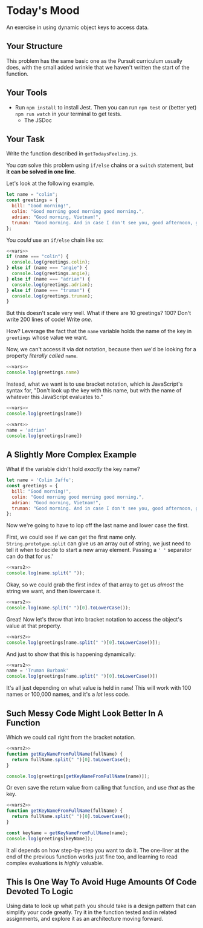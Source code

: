 * Today's Mood

An exercise in using dynamic object keys to access data.

** Your Structure
This problem has the same basic one as the Pursuit curriculum usually does, with the small added wrinkle that we haven't written the start of the function.

** Your Tools
- Run =npm install= to install Jest. Then you can run =npm test= or (better yet) =npm run watch= in your terminal to get tests.
  - The JSDoc

** Your Task
Write the function described in =getTodaysFeeling.js=.

You /can/ solve this problem using =if/else= chains or a =switch= statement, but *it can be solved in one line*.

Let's look at the following example.

#+NAME: vars
#+begin_src js
let name = "colin";
const greetings = {
  bill: "Good morning!",
  colin: "Good morning good morning good morning.",
  adrian: "Good morning, Vietnam!",
  truman: "Good morning. And in case I don't see you, good afternoon, good evening, and good night.",
};
#+end_src

You /could/ use an =if/else= chain like so:

#+begin_src js
<<vars>>
if (name === "colin") {
  console.log(greetings.colin);
} else if (name === "angie") {
  console.log(greetings.angie);
} else if (name === "adrian") {
  console.log(greetings.adrian);
} else if (name === "truman") {
  console.log(greetings.truman);
}
#+end_src

#+RESULTS:
: Good morning good morning good morning.

But this doesn't scale very well. What if there are 10 greetings? 100? Don't write 200 lines of code! Write /one/.

How? Leverage the fact that the =name= variable holds the name of the key in =greetings= whose value we want.

Now, we can't access it via dot notation, because then we'd be looking for a property /literally called/ =name=.

#+begin_src js
<<vars>>
console.log(greetings.name)
#+end_src

#+RESULTS:
: undefined

Instead, what we want is to use bracket notation, which is JavaScript's syntax for, "Don't look up the key with this name, but with the name of whatever this JavaScript evaluates to."

#+begin_src js
<<vars>>
console.log(greetings[name])
#+end_src

#+RESULTS:
: Good morning good morning good morning.

#+begin_src js
<<vars>>
name = 'adrian'
console.log(greetings[name])
#+end_src

#+RESULTS:
: Good morning, Vietnam!

** A Slightly More Complex Example
What if the variable didn't hold /exactly/ the key name?

#+NAME: vars2
#+begin_src js
let name = 'Colin Jaffe';
const greetings = {
  bill: "Good morning!",
  colin: "Good morning good morning good morning.",
  adrian: "Good morning, Vietnam!",
  truman: "Good morning. And in case I don't see you, good afternoon, good evening, and good night.",
};
#+end_src

Now we're going to have to lop off the last name and lower case the first.

First, we could see if we can get the first name only. =String.prototype.split= can give us an array out of string, we just need to tell it when to decide to start a new array element. Passing a =' '= separator can do that for us.'

#+begin_src js
<<vars2>>
console.log(name.split(" "));
#+end_src

#+RESULTS:
: [ 'Colin', 'Jaffe' ]

Okay, so we could grab the first index of that array to get us /almost/ the string we want, and then lowercase it.

#+begin_src js
<<vars2>>
console.log(name.split(" ")[0].toLowerCase());
#+end_src

#+RESULTS:
: colin

Great! Now let's throw that into bracket notation to access the object's value at that property.

#+begin_src js
<<vars2>>
console.log(greetings[name.split(" ")[0].toLowerCase()]);
#+end_src

#+RESULTS:
: Good morning good morning good morning.

And just to show that this is happening dynamically:

#+begin_src js
<<vars2>>
name = 'Truman Burbank'
console.log(greetings[name.split(" ")[0].toLowerCase()])
#+end_src

#+RESULTS:
: Good morning. And in case I don't see you, good afternoon, good evening, and good night.

It's all just depending on what value is held in =name=! This will work with 100 names or 100,000 names, and it's a /lot/ less code.

** Such Messy Code Might Look Better In A Function
Which we could call right from the bracket notation.

#+begin_src js
<<vars2>>
function getKeyNameFromFullName(fullName) {
  return fullName.split(" ")[0].toLowerCase();
}

console.log(greetings[getKeyNameFromFullName(name)]);
#+end_src

#+RESULTS:
: Good morning good morning good morning.

Or even save the return value from calling that function, and use /that/ as the key.

#+begin_src js
<<vars2>>
function getKeyNameFromFullName(fullName) {
  return fullName.split(" ")[0].toLowerCase();
}

const keyName = getKeyNameFromFullName(name);
console.log(greetings[keyName]);
#+end_src

#+RESULTS:
: Good morning good morning good morning.

It all depends on how step-by-step you want to do it. The one-liner at the end of the previous function works just fine too, and learning to read complex evaluations is /highly/ valuable.

** This Is One Way To Avoid Huge Amounts Of Code Devoted To Logic

Using data to look up what path you should take is a design pattern that can simplify your code greatly. Try it in the function tested and in related assignments, and explore it as an architecture moving forward.
